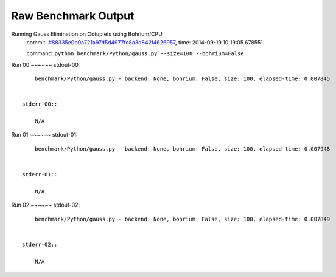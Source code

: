 
Raw Benchmark Output
====================

Running Gauss Elimination on Octuplets using Bohrium/CPU
    commit: `#88335e0b0a721a97d5d4977fc8a3d842f4626957 <https://bitbucket.org/bohrium/bohrium/commits/88335e0b0a721a97d5d4977fc8a3d842f4626957>`_,
    time: 2014-09-19 10:19:05.678551.

    command: ``python benchmark/Python/gauss.py --size=100 --bohrium=False``

Run 00
~~~~~~    stdout-00::

        benchmark/Python/gauss.py - backend: None, bohrium: False, size: 100, elapsed-time: 0.007845
        

    stderr-00::

        N/A



Run 01
~~~~~~    stdout-01::

        benchmark/Python/gauss.py - backend: None, bohrium: False, size: 100, elapsed-time: 0.007948
        

    stderr-01::

        N/A



Run 02
~~~~~~    stdout-02::

        benchmark/Python/gauss.py - backend: None, bohrium: False, size: 100, elapsed-time: 0.007849
        

    stderr-02::

        N/A



